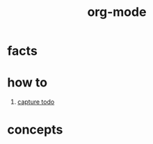 :PROPERTIES:
:ID:       41b3d73c-fc38-41ef-bded-7c2d75b4c426
:END:
#+title: org-mode
#+filetags: :what_is:

* facts
* how to
1. [[id:c4740fa0-decf-4d34-ad48-8ab8c2334d54][capture todo]]
* concepts
